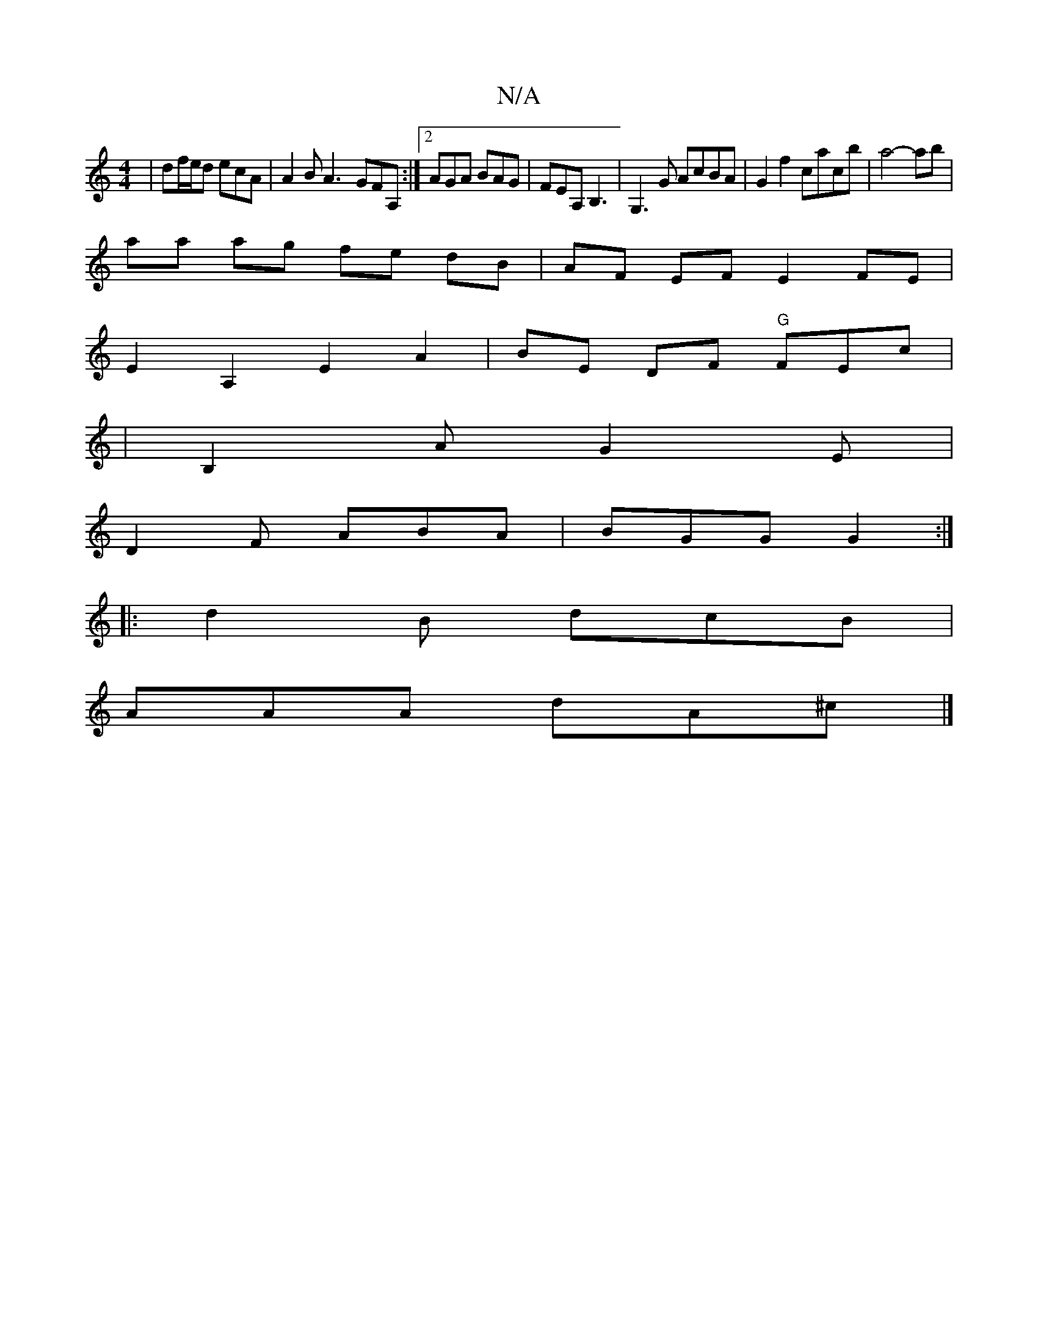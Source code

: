 X:1
T:N/A
M:4/4
R:N/A
K:Cmajor
| df/e/d ecA | A2B A3- GFA,:|2 AGA BAG|FEA, B,3|G,3G AcBA|G2 f2 cacb|a4- ab |
aa ag fe dB|AF EF E2 FE |
E2A,2E2A2|BE DF "G" FEc|
|
B,2 A G2E|
D2F ABA|BGG G2:|
|: d2 B dcB |
AAA dA^c |]

|:F2EE ~E3e|
f